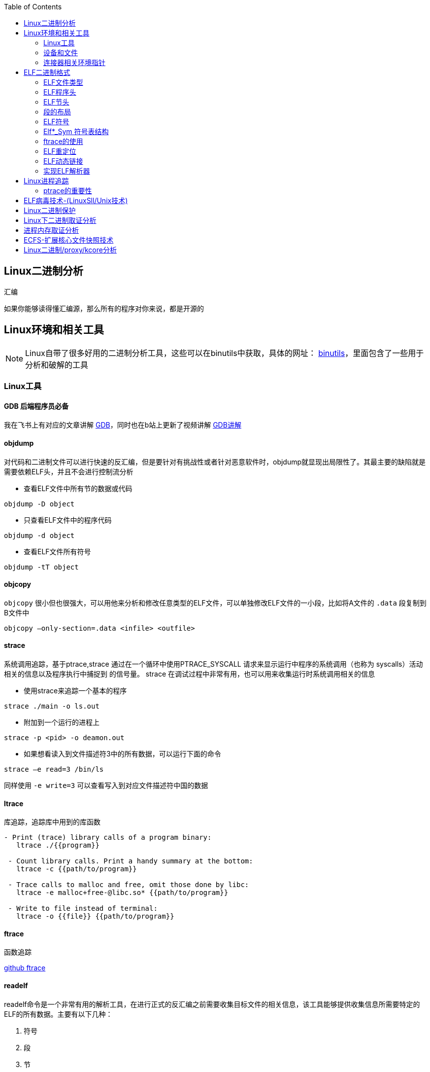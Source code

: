 
:toc:

:icons: font

// 保证所有的目录层级都可以正常显示图片
:path: C++知识点总结/
:imagesdir: ../image/

// 只有book调用的时候才会走到这里
ifdef::rootpath[]
:imagesdir: {rootpath}{path}{imagesdir}
endif::rootpath[]


== Linux二进制分析

.汇编
****
如果你能够读得懂汇编源，那么所有的程序对你来说，都是开源的
****

== Linux环境和相关工具

[NOTE]
====
Linux自带了很多好用的二进制分析工具，这些可以在binutils中获取，具体的网址：
http://www.gnu.org/software/binutils[binutils]，里面包含了一些用于分析和破解的工具
====

=== Linux工具

==== *GDB* 后端程序员必备

我在飞书上有对应的文章讲解
https://ny5odfilnr.feishu.cn/docs/doccn3oRPLnUMmKnfc1qu4WKZIe[GDB]，同时也在b站上更新了视频讲解
https://www.bilibili.com/video/BV1Df4y1c7gG?spm_id_from=333.999.0.0&vd_source=d0f1fc53c13a7dcbda92faa2e368b71e[GDB讲解]

==== objdump

对代码和二进制文件可以进行快速的反汇编，但是要针对有挑战性或者针对恶意软件时，objdump就显现出局限性了。其最主要的缺陷就是需要依赖ELF头，并且不会进行控制流分析


- 查看ELF文件中所有节的数据或代码

`objdump -D
[red]#object#`

- 只查看ELF文件中的程序代码

`objdump -d
[red]#object#`

- 查看ELF文件所有符号

`objdump -tT
[red]#object#`

==== objcopy

`objcopy` 很小但也很强大，可以用他来分析和修改任意类型的ELF文件，可以单独修改ELF文件的一小段，比如将A文件的 `.data` 段复制到B文件中

`objcopy –only-section=.data <infile> <outfile>`


==== *strace*

系统调用追踪，基于ptrace,strace 通过在一个循环中使用PTRACE_SYSCALL 请求来显示运行中程序的系统调用（也称为 syscalls）活动相关的信息以及程序执行中捕捉到 的信号量。 strace 在调试过程中非常有用，也可以用来收集运行时系统调用相关的信息

- 使用strace来追踪一个基本的程序

`strace ./main -o ls.out`

- 附加到一个运行的进程上

`strace -p <pid> -o deamon.out`

- 如果想看读入到文件描述符3中的所有数据，可以运行下面的命令

`strace –e read=3 /bin/ls`

同样使用 `-e write=3` 可以查看写入到对应文件描述符中国的数据

==== ltrace

库追踪，追踪库中用到的库函数

[source, bash]
----
- Print (trace) library calls of a program binary:
   ltrace ./{{program}}

 - Count library calls. Print a handy summary at the bottom:
   ltrace -c {{path/to/program}}

 - Trace calls to malloc and free, omit those done by libc:
   ltrace -e malloc+free-@libc.so* {{path/to/program}}

 - Write to file instead of terminal:
   ltrace -o {{file}} {{path/to/program}}
----

==== ftrace

函数追踪

[red]#https://github.com/elfmaster/ftrace[github ftrace]#

==== readelf

readelf命令是一个非常有用的解析工具，在进行正式的反汇编之前需要收集目标文件的相关信息，该工具能够提供收集信息所需要特定的ELF的所有数据。主要有以下几种：

a. 符号
b. 段
c. 节
d. 重定向入口
e. 数据动态链接

*常用语句*

- 查询节表头

`readelf -S <object>`

- 查询程序表头

`readelf -l <object>`

- 查询ELF文件头数据

`readelf -e <object>`

- 查询符号表

`readelf -s <object>`

- 查询重定位入口

`readelf -r <object>`

- 查询动态段

`readelf -d <object>`




=== 设备和文件

linux中有许多设备和文件，还有/proc入口，对于反汇编和工程师来说都非常有用

==== `/proc/<pid>/maps`

该maps中保存了一个进程镜像的布局，通过展现每个内存映射来实现，展现的内容包含可执行文件、共享库、栈、堆和VDSO等，在解析进程空间布局的时候非常有用


==== `/proc/kcore`
kcore是proc文件系统的一项，linux内核的动态核心文件。其实就是使用ELF核心文件形式来 展现出原生内核内存转储，可以使用gdb对  `/proc/kcore/` 来对内核进行调试和分析

==== `/bootstrap/System.map.*`

里面包含了内核的所有符号表

==== `/proc/kallsyms`

和System.map类似，区别就是kallsyms是内核所属的/proc的一个入口并且可以动态更新，如果安装了新的LKM(Linux Kernel Module)，符号会自动添加到 `/processor/kallsyms` 中，如果能在 `CONFIG_KALLSYMS_ALL` 内核配置中指明，这可以包含内核中的全部符号。

==== `/proc/iomem`

iomem与`/proc/<pid>/maps` 类似，不过是和系统内存相关的，如果想知道内核text段所映射的物理内存地址，可以通过搜索`Kernel` 字符串进行查找，要使用root查找，否则给出的地址都是空的

`grep "Kernel" /proc/iomem`

[source, bash]
----
andrew@andrew-G3-3590:/proc$ sudo grep "Kernel" /proc/iomem
  195c00000-196c02666 : Kernel code
  196e00000-197840fff : Kernel rodata
  197a00000-197d6e33f : Kernel data
  198068000-1985fffff : Kernel bss
----

==== `ECFS`

extended core file snapshot 扩展核心文件快照，是一项特殊的核心转存储技术，专门为进程镜像的高级取证分析所设计。
https://github.com/elfmaster/ecfs[ECFS]

=== 连接器相关环境指针

动态加载/连接器以及链接的概念，在程序链接执行的过程中都是避不开的基本组成部分。

==== `LD_PRELOAD` 环境变量

指定到一个库的路径，这里面的库比其他库有更高的优先级，这就允许预加载库中的函数和符号能够覆盖掉后续链接库中的函数和符号。 +
运用该技术，允许你通过重定向共享库函数来进行运行时修复，通常运用该技术绕过反调试代码。

==== `LD_SHOW_AUXV` 环境变量

该环境变量能够通知程序加载器来展示程序运行时的辅助向量，辅助向量是放在程序栈(通过内核的ELF常规加载方式)上的信息，附带了传递给动态连接器的程序相关的信息。
例如，要想获取进程镜像 VDSO 页的内存地址（也可以使用 maps 文件获取，之前介绍过），就需要查询 AT_SYSINFO。

[source, bash]
----
andrew@andrew-G3-3590:/proc$ LD_SHOW_AUXV=1 whoami
AT_SYSINFO_EHDR:      0x7ffdd6ae4000
AT_HWCAP:             bfebfbff
AT_PAGESZ:            4096
AT_CLKTCK:            100
AT_PHDR:              0x55afacc19040
AT_PHENT:             56
AT_PHNUM:             13
AT_BASE:              0x7f99995fc000
AT_FLAGS:             0x0
AT_ENTRY:             0x55afacc1b700
AT_UID:               1000
AT_EUID:              1000
AT_GID:               1000
AT_EGID:              1000
AT_SECURE:            0
AT_RANDOM:            0x7ffdd6a2e279
AT_HWCAP2:            0x2
AT_EXECFN:            /usr/bin/whoami
AT_PLATFORM:          x86_64
andrew
----


==== 连接器脚本

连接器脚本是一个值得重点关注，因为连接器脚本是由连接器解释的，把程序划分为相应的节、内存和符号。默认的连接器脚本可以使用 `ld -verbose` 进行查看

ld 链接器程序有其自己解释的一套语言，当有文件（如可重定位的目标
文件、共享库和头文件）输入时， ld 链接器程序会用自己的语言来决定输出
文件（如可执行程序）的组织方式。例如，如果输出的是一个 ELF 可执行文
件，链接器脚本能够决定该输出文件的布局，以及每个段里面包含哪些节。
另外举一个例子： .bss 节总是放在 data 段的末尾，这就是链接器脚本决定
的


== ELF二进制格式

ELF文件已经成为UNIX和类UNIX系统的标准二进制格式。 ELF文件可以用于可执行文件，共享库，目标文件，coredump文件以及内核引导镜像文件。

通过对ELF文件的学习你可以理解程序如何映射到磁盘兵加载到内存中的

[TIP]
.ELF文件知识点
====
- ELF文件类型
- 程序头
- 节头
- 符号
- 重定位
- 动态链接
- 编码ELF解析器
====

=== ELF文件类型

ELF通常有以下几种文件类型

- `ET_NONE` 未知类型，标明文件类型不确定或者还没有被定义
- `ET_REL` 从定位文件，ELF类型标记为relocatable意味着该文件被标记为一段可重定位的代码，有时也称之为目标文件，其实说白了就是编译代码之后留下的.o文件，这些文件中包含了创建可执行文件所需的代码和数据。
- `ET_EXEC` 可执行文件。ELF类型为executable，表明这个文件被标记为可执行文件，也就是可执行程序
- `ET_DYN` 共享目标文件，ELF类型为dynamic，也称之为动态共享库
- `ET_CORE` 核心文件，也成为核心转存储文件，是程序崩溃时的镜像信息

可以通过 `man 5 elf` 来查看ELF文件的详细信息

ELF文件头的结构体定义如下

[source, cpp]
----

#define EI_NIDENT (16)

typedef struct
{
  unsigned char	e_ident[EI_NIDENT];	/* Magic number and other info */
  Elf32_Half	e_type;			/* Object file type */
  Elf32_Half	e_machine;		/* Architecture */
  Elf32_Word	e_version;		/* Object file version */
  Elf32_Addr	e_entry;		/* Entry point virtual address */
  Elf32_Off	e_phoff;		/* Program header table file offset */
  Elf32_Off	e_shoff;		/* Section header table file offset */
  Elf32_Word	e_flags;		/* Processor-specific flags */
  Elf32_Half	e_ehsize;		/* ELF header size in bytes */
  Elf32_Half	e_phentsize;		/* Program header table entry size */
  Elf32_Half	e_phnum;		/* Program header table entry count */
  Elf32_Half	e_shentsize;		/* Section header table entry size */
  Elf32_Half	e_shnum;		/* Section header table entry count */
  Elf32_Half	e_shstrndx;		/* Section header string table index */
} Elf32_Ehdr;

typedef struct
{
  unsigned char	e_ident[EI_NIDENT];	/* Magic number and other info */
  Elf64_Half	e_type;			/* Object file type */
  Elf64_Half	e_machine;		/* Architecture */
  Elf64_Word	e_version;		/* Object file version */
  Elf64_Addr	e_entry;		/* Entry point virtual address */
  Elf64_Off	e_phoff;		/* Program header table file offset */
  Elf64_Off	e_shoff;		/* Section header table file offset */
  Elf64_Word	e_flags;		/* Processor-specific flags */
  Elf64_Half	e_ehsize;		/* ELF header size in bytes */
  Elf64_Half	e_phentsize;		/* Program header table entry size */
  Elf64_Half	e_phnum;		/* Program header table entry count */
  Elf64_Half	e_shentsize;		/* Section header table entry size */
  Elf64_Half	e_shnum;		/* Section header table entry count */
  Elf64_Half	e_shstrndx;		/* Section header string table index */
} Elf64_Ehdr;
----

=== ELF程序头

ELF程序头是对二进制文件段的描述，是程序装载必必需的一部分。段(segment)是内核装载时被解析的，描述了磁盘上可执行文件的内存布局，以及如何映射到内存中。可以通过引用原始ELF头中名为e_phoff(程序头偏移量)的偏移量来得到程序比头表。

[[PHdr01]]
[source, cpp]
----
typedef struct {
   uint32_t   p_type;
   Elf32_Off  p_offset;
   Elf32_Addr p_vaddr;
   Elf32_Addr p_paddr;
   uint32_t   p_filesz;
   uint32_t   p_memsz;
   uint32_t   p_flags;
   uint32_t   p_align;
} Elf32_Phdr;

typedef struct {
   uint32_t   p_type;   // 段类型
   uint32_t   p_flags; // 段标记 I.E (execute|read|write)
   Elf64_Off  p_offset; // 段偏移
   Elf64_Addr p_vaddr; // 段虚拟地址
   Elf64_Addr p_paddr; // 段物理地址
   uint64_t   p_filesz; // 段在文件中的大小
   uint64_t   p_memsz;  // 段在内存中的大小
   uint64_t   p_align; // 段在内存中的对其方式
} Elf64_Phdr;
----

==== `PT_LOAD`

一个可执行程序最少有一个`PT_LOAD`类型的段，这类程序头秒数的是可装载的段，也就是说这种类型的段将被装载或者映射到内存中。 +
一个需要动态链接的ELF可执行文件，通常需要包含以下两个可装载的段(PT_LOAD):

- 存放程序代码的text段
- 存放全局变量和动态链接信息的dta段

上面两个段，会按照p_align的对其的方式在内存中对其。

[IMPORTANT]
====
通常将text段代码权限设置为 PF_X|PF_R(读和可执行) +
将data段的权限设置为 PF_W|PF_R(读和写)，有些病毒通过修改ELF文件的这些权限来实现病毒感染，如：千面人病毒(polymorphic virus)
====

==== `PT_DYNAMIC` 动态段的 `Phdr`

动态段是动态链接可执行文件特有的，包含了动态连接器所必须的一些信息，在动态段包含了一些标记和指针。

- 运行时需要链接的共享库列表
- 全局偏移表(GOT)的地址
- 从定位条目的相关信息

man手册中有这样一段内容，说明了d_tag的作用

.d_tag
****
The .dynamic section contains a series of structures that hold relevant dynamic linking  informa‐
tion.  The d_tag member controls the interpretation of d_un.
[source, cpp]
typedef struct {
   Elf32_Sword    d_tag;
   union {
       Elf32_Word d_val;
       Elf32_Addr d_ptr;
   } d_un;
} Elf32_Dyn;
extern Elf32_Dyn _DYNAMIC[];

[source, cpp]
typedef struct {
   Elf64_Sxword    d_tag;
   union {
       Elf64_Xword d_val;
       Elf64_Addr  d_ptr;
   } d_un;
} Elf64_Dyn;
extern Elf64_Dyn _DYNAMIC[];
****

动态段包含了一些结构体，如上，这些结构体中存放着动态链接相关的信息，d_tag成员变量控制着d_un的含义。

[cols="1,3"]
.标记名List
|===
|标记名 |描述

|DT_HASH
|符号散列表地址

|DT_STRTAB
|字符串表的地址

|DT_SYMTAB
|符号表地址

|DT_RELA
|相对地址重定位表的地址

|DT_RELASZ
|Rela 表的字节大小

|DT_RELAENT
|Rela 表条目的字节大小

|DT_STRSZ
|字符串表的字节大小

|DT_SYMENT
|符号表条目的字节大小

|DT_INIT
|初始化函数的地址

|DT_FINI
|终止函数的地址

|DT_SONAME
|共享目标文件名的字符串表偏移量

|DT_RPATH
|库搜索路径的字符串表偏移量

|DT_SYMBOLIC
|修改链接器，在可执行文件之前的共享目标文件中搜索符号

|DT_REL
|Rel relocs 表的地址

|DT_RELSZ
|Rel 表的字节大小

|DT_RELENT
|Rel 表条目的字节大小

|DT_PLTREL
|PLT 引用的 reloc 类型（ Rela 或 Rel）

|DT_DEBUG
|还未进行定义，为调试保留

|DT_TEXTREL
|缺少此项表明重定位只能应用于可写段

|DT_JMPREL
|仅用于 PLT 的重定位条目地址

|DT_BIND_NOW
|指示动态链接器在将控制权交给可执行文件之前处理所有的重定位

|DT_RUNPATH
|库搜索路径的字符串表偏移量

|===


==== PT_NONE

该段可以用来保存与特定供应商或者系统相关的附加信息，一些供应商或者系统构建者有时需要在目标文件中标记上特定的信息，以便于对程序的一致性、兼容性进行检查。比较有意思的是，因为可执行文件运行时并不需要这一段，这个段成为了很容易受感染的段。

具体的可参见：
http://vxheavens.com/lib/vhe06.html[VHE]

==== PT_INTERP
PT_INTERP段只将位置和大小信息存放在一个以null结尾的字符串中，是对程序解释器位置的描述。例如 /libc/linux-ld.so.2一般是指动态连接器的位置，也即程序解释器的位置

==== PT_PHDR
PT_PHDR段保存了程序头表本身的位置和大小。phdr表保存了所有Phdr对文件中段的描述信息

可以使用 `readelf –l <filename>` 命令来查看文件的Phdr表：

[[JT01]]
[source, bash]
.readelf -f <filename>
----
andrew@andrew-G3-3590:/work/note_book/cmake-build-debug/src$ readelf -l ./main

Elf 文件类型为 DYN (共享目标文件)
Entry point 0x1100
There are 13 program headers, starting at offset 64

程序头：
  Type           Offset             VirtAddr           PhysAddr
                 FileSiz            MemSiz              Flags  Align
  PHDR           0x0000000000000040 0x0000000000000040 0x0000000000000040
                 0x00000000000002d8 0x00000000000002d8  R      0x8
  INTERP         0x0000000000000318 0x0000000000000318 0x0000000000000318
                 0x000000000000001c 0x000000000000001c  R      0x1
      [Requesting program interpreter: /lib64/ld-linux-x86-64.so.2]
  LOAD           0x0000000000000000 0x0000000000000000 0x0000000000000000
                 0x0000000000000ab8 0x0000000000000ab8  R      0x1000
  LOAD           0x0000000000001000 0x0000000000001000 0x0000000000001000
                 0x00000000000003f5 0x00000000000003f5  R E    0x1000
  LOAD           0x0000000000002000 0x0000000000002000 0x0000000000002000
                 0x0000000000000250 0x0000000000000250  R      0x1000
  LOAD           0x0000000000002d60 0x0000000000003d60 0x0000000000003d60
                 0x00000000000002b0 0x00000000000003f8  RW     0x1000
  DYNAMIC        0x0000000000002d80 0x0000000000003d80 0x0000000000003d80
                 0x0000000000000200 0x0000000000000200  RW     0x8
  NOTE           0x0000000000000338 0x0000000000000338 0x0000000000000338
                 0x0000000000000020 0x0000000000000020  R      0x8
  NOTE           0x0000000000000358 0x0000000000000358 0x0000000000000358
                 0x0000000000000044 0x0000000000000044  R      0x4
  GNU_PROPERTY   0x0000000000000338 0x0000000000000338 0x0000000000000338
                 0x0000000000000020 0x0000000000000020  R      0x8
  GNU_EH_FRAME   0x0000000000002014 0x0000000000002014 0x0000000000002014
                 0x0000000000000074 0x0000000000000074  R      0x4
  GNU_STACK      0x0000000000000000 0x0000000000000000 0x0000000000000000
                 0x0000000000000000 0x0000000000000000  RW     0x10
  GNU_RELRO      0x0000000000002d60 0x0000000000003d60 0x0000000000003d60
                 0x00000000000002a0 0x00000000000002a0  R      0x1

 Section to Segment mapping:
  段节...
   00
   01     .interp
   02     .interp .note.gnu.property .note.gnu.build-id .note.ABI-tag .gnu.hash .dynsym .dynstr .gnu.version .gnu.version_r .rela.dyn .rela.plt
   03     .init .plt .plt.got .plt.sec .text .fini
   04     .rodata .eh_frame_hdr .eh_frame
   05     .init_array .fini_array .dynamic .got .data .bss
   06     .dynamic
   07     .note.gnu.property
   08     .note.gnu.build-id .note.ABI-tag
   09     .note.gnu.property
   10     .eh_frame_hdr
   11
   12     .init_array .fini_array .dynamic .got
----

从上到下一次是，PT_PHDR,PT_INTERP,PT_LOAD段 +
text段是可读可执行，data段是可读可写，这两个段都是按照0x1000(4096)的对其标识符，放好对应一页

=== ELF节头

[IMPORTANT]
.segment and section
====
在开始之前段(segment)和节不能搞混了，经常有人把段和节搞混了，节不是段。段是程序执行的必要组成部分，在每个段中会有代码或者数据被划分为不同的节。节头表是对这些节的位置和大小的描述，主要用于调试。
====

节头对于程序来说不是必需的，没有节头表程序仍然可以正常执行，因为节头表没有对程序的内存布局进行描述，对程序内存布局的描述是程序头表的任务。节头只是对程序头的补充。使用命令 `readelf -l` 可以查看一个可执行程序的节头，可以很直观的看到节和段之间的关系

<<JT01,节头>>

如果一个程序没有节头，并不是意味着可执行文件中没有节了，知识节头的信息没有，无法通过节头来引用节而已。对于调试器或者反汇编的程序来说只是可以参考的信息变少了。

.总结
每一个节都保存了某种类型的代码或者数据，数据可以是程序中的全局变量，也可以是连接器所需的动态链接信息。每个可执行程序都有节但是不一定有节头，尤其是有人故意将节头从表中删除(去除节头增加调试难度)，当然程序默认是有节头的。
常见的调试工具gdb，objcopy, objdump等都需要使用节头来定位到符号数据的节来获取符号信息。如果没有节头，那么gdb和objdump这些工具几乎无用武之地

上面我们展示了Phdr<<PHdr01,程序头>>，这里我们看一下节头的数据结构：

[source, cpp]
.section struct
----
typedef struct {
   uint32_t   sh_name;
   uint32_t   sh_type;
   uint32_t   sh_flags;
   Elf32_Addr sh_addr;
   Elf32_Off  sh_offset;
   uint32_t   sh_size;
   uint32_t   sh_link;
   uint32_t   sh_info;
   uint32_t   sh_addralign;
   uint32_t   sh_entsize;
} Elf32_Shdr;

typedef struct {
   uint32_t   sh_name;  // offet into shdr string table for shdr name
   uint32_t   sh_type; // 类型 I.E SHT_PROGBITS
   uint64_t   sh_flags; // shdr flags I.E SHT_ERITE|SHT_ALLOC
   Elf64_Addr sh_addr;  // 指向节开始的地址
   Elf64_Off  sh_offset; // shdr在文件开头的偏移的大小
   uint64_t   sh_size; // 当前节占用的大小
   uint32_t   sh_link; // 指向其他节
   uint32_t   sh_info; // 具体含义 依赖类型的设置
   uint64_t   sh_addralign; // 当前节对其方式 按照那种方式对其
   uint64_t   sh_entsize; // size of each certain entries that may be in section
} Elf64_Shdr;
----

==== `.text` 节

..text
****
[yellow]#.text# 节是保存了程序代码指令的代码节。一段可执行程序，如果存在 Phdr，.text就会存在于text段中。由于.text保存了程序代码，因此此节类型为SHT_PROGBITS
****

==== `.rodata` 节

..rodata
****
只读数据如 `printf("hello world")` 中的字符串就会被存放到只读节.rodata中。因为是只读的，所以只能在text段找到.rodata而data段中不存在.rodata节。因为是只读的所以.rodata节的类型为SHT_PROGBITS
****

==== `.plt` 节

..plt
****
`.plt` 节中包含了动态连接器调用从共享库导入的函数所必须的相关代码，由于其存在于text段，同样也是保存了代码，因此类型为SHT_PROGBITS
****

==== `.data` 节

..data
****
这里千万不要弄混了，.data节和data段是两个东西，.data节存在于data段中，保存了初始化的全局变量等数据。由于其保存了程序的变量数据，因此此类型为SHT_PROGBITS
****

==== `.bss` 节

..bss
****
该节保存了未进行初始化的全局数据，属于data段的一部分，占用的空间一般也不会超过4字节，仅仅用来表示这个节本身的空间大小。由于.bss节未保存实际数据，因此节类型为SHT_NOBITS
****

==== `.got.plt` 节

..got.plt
****
`.got` 节保存了全局偏移表，.got和.plt节一起提供了对导入的共享库函数的访问入口，由于动态连接器在运行时进行修改，如果攻击者获得了堆或者.bss漏洞的一个指针大小的写原语，就可以实现对该节进行任意的修改。因为该节跟程序执行密切相关，因此该节类型为SHT_PROGBITS
****

==== `.dynsym` 节

..dynsym
****
共享库的动态符号信息，该节保存在text段中，类型为SHT_DYNSYM
****

==== `.synstr` 节

..synstr
****
动态符号字符串表，这些字符串代表了符号的名称，都以空字符串为终止符
****

==== `.rel.*` 节

..rel.*
****
重定位节保存了重定位相关的信息， 这些信息描述了如何在链接或者运行
时，对 ELF 目标文件的某部分内容或者进程镜像进行补充或修改。该节类型为SHT_REL
****

==== `.hash` 节

..hash
****
`.hash` 节有时也被称为.gnu.hash, 保存了一个用于查询符号表的散列表
****

==== `.symtab` 节

..symtab
****
该节保存了Elfn_sym类型的符号信息，类型为SHT_SYMTAB
****

==== `.strtab` 节

..strtab
****
保存符号字符串表，表中的内容会被.symtab的Elfn_sym结构中的st_name条目引用，因为保存了字符串表类型为SHT_STRTAB
****

==== `.shstrtab` 节

..shstrtab
****
保存节头字符串表，该表是一个以空字符终止的字符串的 集合，字符串保存了每个节的节名，如.text、 .data 等。有一个名为 e_shsrndx 的 ELF 文件头条目会指向.shstrtab 节， e_shstrndx 中保存 了.shstrtab 的偏移量。由于其保存了字符串表，因此节类型被标记为
SHT_STRTAB
****

==== `.ctors` 和 `.dtors` 节

..ctors 和 .dtors
****
这两个节保存了指向构造函数 和析构函数的函数指针，构造函数是在 main 函数执行之前需要执行的代码， 析构函数是在 main 函数之后需要执行的代码。
****

=== 段的布局

==== text段的布局如下

- [.text] : 程序代码
- [.rodata] : 只读数据
- [.hash] : 符号散列表
- [.dynsym] : 共享目标文件符号数据
- [.dynstr] : 共享目标文件符号名称
- [.plt] : 过程链接表
- [.rel.got] : G.O.T重定位数据

==== data段的布局

- [.data] : 全局初始化变量
- [.dynamic] : 动态链接结构和对象
- [.got.plt] : 全局偏移表
- [.bss] : 全局未初始化变量

==== 查看目标的段布局

test.o由 gcc -c 编译出来的 ET_REL文件(目标文件)，我们可以使用readelf -S 来查看该文件的节头

.readelf -S
[source, bash]
----
andrew@andrew-G3-3590:/work/note_book/cmake-build-debug/src$ readelf -S  test.o
There are 12 section headers, starting at offset 0x258:

节头：
  [号] 名称              类型             地址              偏移量
       大小              全体大小          旗标   链接   信息   对齐
  [ 0]                   NULL             0000000000000000  00000000
       0000000000000000  0000000000000000           0     0     0
  [ 1] .text             PROGBITS         0000000000000000  00000040
       0000000000000010  0000000000000000  AX       0     0     1
  [ 2] .data             PROGBITS         0000000000000000  00000050
       0000000000000000  0000000000000000  WA       0     0     1
  [ 3] .bss              NOBITS           0000000000000000  00000050
       0000000000000000  0000000000000000  WA       0     0     1
  [ 4] .comment          PROGBITS         0000000000000000  00000050
       000000000000002c  0000000000000001  MS       0     0     1
  [ 5] .note.GNU-stack   PROGBITS         0000000000000000  0000007c
       0000000000000000  0000000000000000           0     0     1
  [ 6] .note.gnu.propert NOTE             0000000000000000  00000080
       0000000000000020  0000000000000000   A       0     0     8
  [ 7] .eh_frame         PROGBITS         0000000000000000  000000a0
       0000000000000038  0000000000000000   A       0     0     8
  [ 8] .rela.eh_frame    RELA             0000000000000000  000001d8
       0000000000000018  0000000000000018   I       9     7     8
  [ 9] .symtab           SYMTAB           0000000000000000  000000d8
       00000000000000f0  0000000000000018          10     9     8
  [10] .strtab           STRTAB           0000000000000000  000001c8
       0000000000000010  0000000000000000           0     0     1
  [11] .shstrtab         STRTAB           0000000000000000  000001f0
       0000000000000067  0000000000000000           0     0     1
Key to Flags:
  W (write), A (alloc), X (execute), M (merge), S (strings), I (info),
  L (link order), O (extra OS processing required), G (group), T (TLS),
  C (compressed), x (unknown), o (OS specific), E (exclude),
  l (large), p (processor specific)
----

可以发现，可重定位文件(类型为ET_REL的ELF文件)中不存在程序头，因为.o文件会被链接到可执行文件中，但是不会被加载到内存中，所以无法使用readelf -l 来读取程序头的信息。不过有个例外的是linux内核模块LKM，LKM是ET_REL类型的文件，但是它会被直接加载进内核的内存中并自动的进行重定位


=== ELF符号

符号是对某些类型的数据或代码的符号引用，如printf会在动态符号表.dynsym中存在一个指向该函数的符号条目。在大多数的共享库和动态链接可执行文件中，存在两个符号表 .dynsym和.symtab

`.dynsym` 保存了引用来自外部文件符号的全局符号，如printf库函数；`.dynsym`保存的符号是.symtab所保存符号的子集，.symtab中还保存了可执行文件的本地符号，如全局变量或者代码中定义的本地函数等，因此 .symtab中包成年了所有符号，而.dynsym只保存动态/全局符号

就存在这样一个问题：既然.symtab 中保存了.dynsym 中所有的符号，那么为什么还需要两个符号表呢？使用 readelf –S 命令查看可执行文件的输出， 可以看到一部分节被标记为了 A（ALLOC）、 WA（WRITE/ALLOC）或者 AX（ALLOC/EXEC）。 .dynsym 是被标记了 ALLOC 的，而.symtab则没有标记。

ALLOC 表示有该标记的节会在运行时分配并装载进入内存，而.symtab不是在运行时必需的，因此不会被装载到内存中。 .dynsym 保存的符号只能在运行时被解析，因此是运行时动态链接器所需要的唯一符号。 .dynsym 符号表对于动态链接可执行文件的执行来说是必需的，而.symtab 符号表只是用来进行调试和链接的，有时候为了节省空间，会将.symtab 符号表从生产二进制文
件中删掉，使用strip对可执行文件处理，主要的就是删除.symtab等符号信息

=== Elf*_Sym 符号表结构
[source, cpp]
.Elf*_Sym
----
typedef struct {
   uint32_t      st_name;
   Elf32_Addr    st_value;
   uint32_t      st_size;
   unsigned char st_info;
   unsigned char st_other;
   uint16_t      st_shndx;
} Elf32_Sym;

typedef struct {
   uint32_t      st_name;
   unsigned char st_info;
   unsigned char st_other;
   uint16_t      st_shndx;
   Elf64_Addr    st_value;
   uint64_t      st_size;
} Elf64_Sym;
----

==== `st_name`

保存了指向符号表中字符串表(位于.synstr或者.strtab)的偏移地址，偏移地址存放着符号的名称，如printf

==== `st_value`

用来存放符号的值(可能是地址或者偏移量)

==== `st_size`

存放一个符号的大小，如全局函数指针的大小，具体占用字节和系统位数有关，如32位系统通常是4字节

==== `st_other`

用来定义符号的可见性

==== `st_shndx`

每个符号表条目的定义都于某些节对应，st_shndx变量保存了相关节头表的索引

==== `st_info`

指定符号类型及其绑定属性，符号类型以STT开头，符号绑定以STB开头

1. 符号类型
 - STT_NOTYPE : 符号类型未定义
 - STT_FUNC ： 表示符号与函数或者其他可执行代码关联
 - STT_OBJECT : 表示该符号与数据目标相关联

2. 符号绑定
 - STB_LOCAL : 本地符号在目标之外是不可见的，目标文件包含了符号的定义，如声明一个static函数
 - STB——GLOBAL : 全局符号对于所有要合并的目标文件都是可见的，一个全局符号在一个文件中进行定义之后，另外一个文件可以对这个符号进行引用。
 - STB——WEAK ： 语全局绑定类似，不过比STB_GLOBAL的优先级低，被标记为STB_WEAK的符号有可能会被同名的未标记为STB_WEAK的符号覆盖。

3. 对绑定和类型字段进行打包和解包的宏指令
 - ELF32_ST_BIND(info)或者ELF64_ST_BIND(info)：从st_info中提取一个绑定
 - ELF32_ST_TYPE(info)或者 ELF64_ST_TYPE(info)：从 st_info 值中提取类型。
 - ELF32_ST_TYPE(bind,type)或者 ELF64_ST_INFO(bind,type)： 将一个绑定和类型转换成 st_info 值

定义如下文件
[source, cpp]
.test.c
----
static inline void foochu(){
    /* Do nothing */
}

void func1() {
    /* Do nothing */
}

_start()
{
    func1();
    foochu();
}
----

并执行gcc -c test.c，之后使用readelf查看函数表条目：

TIP: 注意这里是 -s 小s

`readelf -s test.o  | egrep 'foochu|func1'`

[source, bash]
----
andrew@andrew-G3-3590:/work/note_book/cmake-build-debug/src$ readelf -s test.o  | egrep 'foochu|func1'
     5: 0000000000000000     7 FUNC    LOCAL  DEFAULT    1 foochu
    10: 0000000000000007    11 FUNC    GLOBAL DEFAULT    1 func1
----

foochu是一个有本地符号绑定(STB_LOCAL)的函数(STT_FUNC)，因此foocho对于外界是不可见的，只有本文件中才能使用

这些符号给我们带来了许多便利，作为ELF文件的一部分，符号可用来链接、重定位、反汇编、调试等。

===  ftrace的使用

ftrace是一个动态分析工具，当你手上没有源码时可以使用该工具对二进制文件进行分析

将以下源文件编译成二进制可执行文件test
[source, cpp]
.test.c
----
#include <stdio.h>

void func1(int a, int b, int c) {
    printf("%d %d %d\n", a, b ,c);
}

int main(void) {
    func1(1, 2, 3);
}
----

NOTE: ftrace已经放到note_book的文档中，可以编译后直接使用

假设不知道上面的源码，使用ftrace对以上源码生成的二进制文件进行分析。

先看下ftrace的命令使用提示

[source, bash]
----
$ ./ftrace -h
Usage: ./ftrace [-p <pid>] [-Sstve] <prog>
[-p] Trace by PID
[-t] Type detection of function args
[-s] Print string values
[-v] Verbose output
[-e] Misc. ELF info. (Symbols,Dependencies)
[-S] Show function calls with stripped symbols
[-C] Complete control flow analysis
----

如果我们只想看函数的反汇编，不想被标准库中的加载的函数干扰可以在编译的时候加上 -nostdlib编译选项， `gcc -nostdlib test.c -o test` , 因为没有stdlib库，我们需要实现  _start接口来启动函数

[source, cpp]
.test2.c
----
void foo(void) {

}
int _start()
{
    foo();
    __asm__("leave");
}
----

对其进行反汇编：

[source, cpp]
----
andrew@andrew-G3-3590:/work/note_book/cmake-build-debug/src$ objdump -d test

test：     文件格式 elf64-x86-64


Disassembly of section .text:

0000000000001000 <foo>:
    1000:	f3 0f 1e fa          	endbr64
    1004:	55                   	push   %rbp
    1005:	48 89 e5             	mov    %rsp,%rbp
    1008:	90                   	nop
    1009:	5d                   	pop    %rbp
    100a:	c3                   	retq

000000000000100b <_start>:
    100b:	f3 0f 1e fa          	endbr64
    100f:	55                   	push   %rbp
    1010:	48 89 e5             	mov    %rsp,%rbp
    1013:	e8 e8 ff ff ff       	callq  1000 <foo>
    1018:	c9                   	leaveq
    1019:	90                   	nop
    101a:	5d                   	pop    %rbp
    101b:	c3                   	retq
----

首地址会存放到基地址存放寄存器ebp/rbp中，通过首地址的正向偏移可以依次访问栈中的变量。

=== ELF重定位

重定位就是将符号定义和符号引用进行连接的过程。可重定位文件需要包 含描述如何修改节内容的相关信息，从而使得可执行文件和共享目标文件能够保存进程的程序镜像所需的正确信息。重定位条目就是我们上面说的相关信息。

重定位实际上是一种给二进制文件打补丁的机制，如果使用了动态链接器，可以使用重定位在内存中打热补丁。用于创建可执行文件和共享库的链接程序/bin/ld，需要某种类型的元数据来描述如
何对特定的指令进行修改。

假设要将两个目标文件链接到一起产生一个可执行文件。 obj1.o 文件中存放了调用函数 foo()的代码， 而函数 foo()是存放在目标文件 obj2.o 中的。链接程序会对 obj1.o 和 obj2.o 中的重定位记录进行分析并将这两个文件链接在一起产生一个可以独立运行的可执行程序。

符号引用会被解析成 符号定义，这是什么意思呢？目标文件是可重定位的代码，也就是说，目标
文件中的代码会被重定位到可执行文件的段中一个给定的地址。在进行重定位之前，无法确定 obj1.o 或者 obj2.o 中的符号和代码在内存中的位置，因此无法进行引用。只能在链接器确定了可执行文件的段中存放的指令或者符号的位置之后才能够进行修改。

=== ELF动态链接

当一个程序被加载进内存时，动态连接器会把需要的共享库加载并绑定到该进程的地址空间中

共享库在被编译成到可执行文件中时是位置独立的，因此很容易被重定位到进程的地址空间中。

当一个共享库被加载进一个进城的地址空间中时，一定有指向其他共享库的重定位，动态连接器会修改可执行文件中的GOT(Global Offset Table, 全局偏移表，位于.got.plt节的数据段中)，动态连接器会使用解析好的共享库地址来修改GOT

==== 辅助向量

通过系统调用sys_execve() 将程序加载到内存中时，对应的可执行文件会被映射到内存的地址空间，并为该进程的地址空间分配一个栈。这个栈会使用特定的方式向动态链接器传递信息。这种特定的对信息的设置和安排即为辅助向量(auxv)。在栈底存放了如下信息：

image::../image/image-2022-06-19-17-23-06-587.png[auxv]

==== 了解PLT/GOT

我们调用共享库中的函数，需要到运行时才能解析这些函数调用，那么一定存在动态链接共享并解析共享函数地址的机制。

动态库采用默认的延迟链接方式时，不会在函数第一次调用时就对函数地址进行解析，延迟链接意味着动态链接器不会在程序第一次加载时就解析每一个函数，而是在调用时通过.plt和.got.plt节(分别对应各自的过程链接表和全局偏移表)来对函数进行解析。当然可以通过修改LD_BIND_NOW环境变量来将链接方式修改为严格加载，以便在程序加载的同时进行动态链接。之所以采用延迟链接，是因为延迟链接能够提高装载时的性能。不过有时候可能有一些不可预知的链接错误可能在程序运行一段时间后才能被发现。

值得注意的是，有些安全特性，如只读重定位，只能在严格链接的模式下使用，因为.plt.got
节是只读的。在动态链接器完成对.plt.got 的补充之后才能够进行只读重定位，因此必须使用严格链接

==== 如何读这些汇编语句

都是因为延迟链接的存在 +
`1632:	e8 29 fb ff ff       	callq  1160 <pthread_create@plt>`

地址由于低位在前，所以地址为： 0xfffffb29e8
1160是偏移地址
因为只有在实际调用时连接器才会对动态库函数中的函数进行解析，因此 函数pthread_create@plt 说的是pthread_create函数在.plt(过程链接表)偏移 1160的地方

==== 重温动态段

动态连接器映射到内存中时，首先会处理自身的重定位，因为链接器本身就是一个共享库。接着会查看可执行文件的动态段并查找DT_NEEDED参数，该参数保存了指向所需要的共享库的字符串或路径名。当一个共享库被映射到内存中后，连接器会获取共享库的动态段，并将共享库的符号表添加到符号表链中，符号表链存储了所有映射到内存中的共享库符号表。

链接器为每个共享库生成一个link_map结构的条目，并将其存放到一个链表中：

[source, cpp]
----
struct link_map
{
    ElfW(Addr) l_addr; /* Base address shared object is loaded at. */
    char *l_name; /* Absolute file name object was found in. */
    ElfW(Dyn) *l_ld; /* Dynamic section of the shared object. */
    struct link_map *l_next, *l_prev; /* Chain of loaded objects. */
}
----

链接器构建完依赖列表后，会挨个处理每个库的重定位（与本章之前讨论 的重定位过程类似），同时会补充每个共享库的 GOT。 延迟链接对共享库的PLT/GOT 仍然适用，因此，只有当一个函数真正被调用时，才会进行GOT重定位（R_386_JMP_SLOT 类型）

=== 实现ELF解析器

参见 src/elf_parser/elf_parser.c src/elf_parser/elf_parser32.c

== Linux进程追踪

ELF程序是完全映射到进程的地址空间的，因此可以附加到进程上，对ELF镜像进行解析或者修改，根直接修改磁盘上的实际ELF文件类似。区别是需要使用ptrace获取程序，在磁盘上可以使用open/mmap/read/|write 调用ELF文件

我们可以使用 ptrace 来控制程序的执行流程，这就意味着可以对程序“做各种手脚”，从内存病毒感染和病毒分析/检测，到用户级内存 rootkit、高级调试任务、热补丁，再到反编译

=== ptrace的重要性

Linux中，ptrace(2)系统调用时获取进程地址空间的用户态方法。用户可以通过ptrace对进程进行修改、分析、反编译和调试。常见的分析工具，gdb、strace和ltrace都使用ptrace进行辅助。



== ELF病毒技术-(LinuxSll/Unix技术)



== Linux二进制保护




== Linux下二进制取证分析


== 进程内存取证分析



== ECFS-扩展核心文件快照技术




== Linux二进制/proxy/kcore分析









